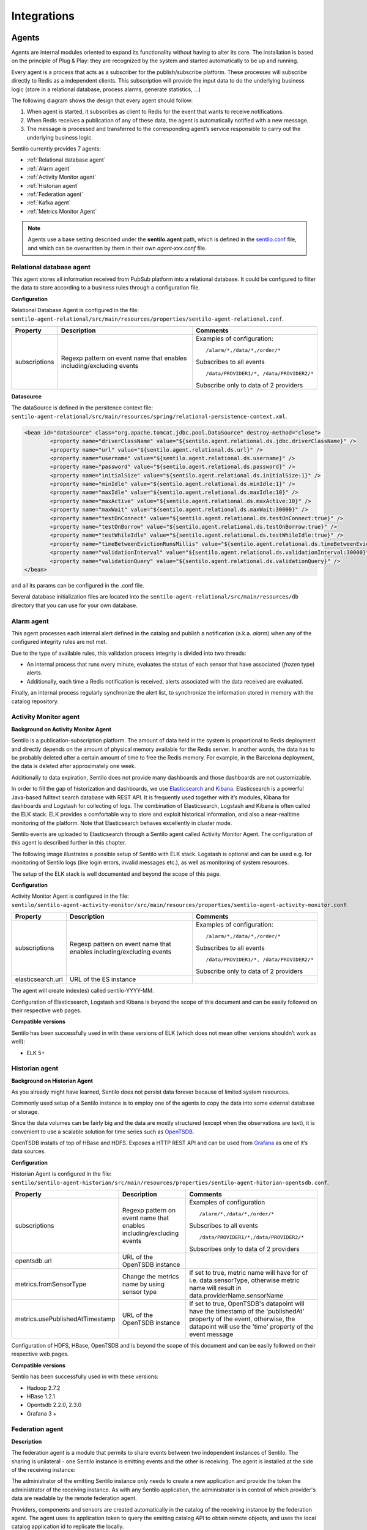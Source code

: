 Integrations
============

Agents
------

Agents are internal modules oriented to expand its functionality without
having to alter its core. The installation is based on the principle of
Plug & Play: they are recognized by the system and started automatically
to be up and running.

Every agent is a process that acts as a subscriber for the
publish/subscribe platform. These processes will subscribe directly to
Redis as a independent clients. This subscription will provide the input
data to do the underlying business logic (store in a relational
database, process alarms, generate statistics, …)

The following diagram shows the design that every agent should follow:

.. image:: _static/images/integrations/arch6.jpg

1. When agent is started, it subscribes as client to Redis for the event
   that wants to receive notifications.
2. When Redis receives a publication of any of these data, the agent is
   automatically notified with a new message.
3. The message is processed and transferred to the corresponding agent’s
   service responsible to carry out the underlying business logic.

Sentilo currently provides 7 agents:

- :ref:`Relational database agent`
- :ref:`Alarm agent`
- :ref:`Activity Monitor agent`
- :ref:`Historian agent`
- :ref:`Federation agent`
- :ref:`Kafka agent`
- :ref:`Metrics Monitor Agent`

.. note::

   Agents use a base setting described under the **sentilo.agent** path, which 
   is defined in the `sentilo.conf <./setup.html#default-settings>`__ file, 
   and which can be overwritten by them in their own *agent-xxx.conf* file.


Relational database agent
~~~~~~~~~~~~~~~~~~~~~~~~~

This agent stores all information received from PubSub platform into a
relational database. It could be configured to filter the data to store
according to a business rules through a configuration file.

**Configuration**

Relational Database Agent is configured in the file:
:literal:`sentilo-agent-relational/src/main/resources/properties/sentilo-agent-relational.conf`.

+-----------------------+-----------------------+-----------------------------------------+
| Property              | Description           | Comments                                |
+=======================+=======================+=========================================+
| subscriptions         | Regexp pattern on     | Examples of configuration:              |
|                       | event name that       | ::                                      |
|                       | enables               |                                         |
|                       | including/excluding   |                                         |
|                       | events                |    /alarm/*,/data/*,/order/*            |
|                       |                       |                                         |
|                       |                       | Subscribes to all events                |
|                       |                       | ::                                      |
|                       |                       |                                         |
|                       |                       |    /data/PROVIDER1/*, /data/PROVIDER2/* |
|                       |                       |                                         |
|                       |                       |                                         |
|                       |                       | Subscribe only to data of 2 providers   |
|                       |                       |                                         |
+-----------------------+-----------------------+-----------------------------------------+

**Datasource**

The dataSource is defined in the persitence context file:
:literal:`sentilo-agent-relational/src/main/resources/spring/relational-persistence-context.xml`.

.. code:: xml

	<bean id="dataSource" class="org.apache.tomcat.jdbc.pool.DataSource" destroy-method="close">
		<property name="driverClassName" value="${sentilo.agent.relational.ds.jdbc.driverClassName}" />
		<property name="url" value="${sentilo.agent.relational.ds.url}" />
		<property name="username" value="${sentilo.agent.relational.ds.username}" />
		<property name="password" value="${sentilo.agent.relational.ds.password}" />
		<property name="initialSize" value="${sentilo.agent.relational.ds.initialSize:1}" />
		<property name="minIdle" value="${sentilo.agent.relational.ds.minIdle:1}" />
		<property name="maxIdle" value="${sentilo.agent.relational.ds.maxIdle:10}" />
		<property name="maxActive" value="${sentilo.agent.relational.ds.maxActive:10}" />
		<property name="maxWait" value="${sentilo.agent.relational.ds.maxWait:30000}" />
		<property name="testOnConnect" value="${sentilo.agent.relational.ds.testOnConnect:true}" />
		<property name="testOnBorrow" value="${sentilo.agent.relational.ds.testOnBorrow:true}" />
		<property name="testWhileIdle" value="${sentilo.agent.relational.ds.testWhileIdle:true}" />
		<property name="timeBetweenEvictionRunsMillis" value="${sentilo.agent.relational.ds.timeBetweenEvictionRunsMillis:10000}" />
		<property name="validationInterval" value="${sentilo.agent.relational.ds.validationInterval:30000}" />
		<property name="validationQuery" value="${sentilo.agent.relational.ds.validationQuery}" />
	</bean>

and all its params can be configured in the .conf file.

Several database initialization files are located into the 
:literal:`sentilo-agent-relational/src/main/resources/db` directory that you can use for your own database.


Alarm agent
~~~~~~~~~~~

This agent processes each internal alert defined in the catalog and
publish a notification (a.k.a. *alarm*) when any of the configured
integrity rules are not met.

Due to the type of available rules, this validation process integrity is
divided into two threads:

-  An internal process that runs every minute, evaluates the status of
   each sensor that have associated (*frozen* type) alerts.
-  Additionally, each time a Redis notification is received, alerts
   associated with the data received are evaluated.

Finally, an internal process regularly synchronize the alert list, to
synchronize the information stored in memory with the catalog
repository.

Activity Monitor agent
~~~~~~~~~~~~~~~~~~~~~~

**Background on Activity Monitor Agent**

Sentilo is a publication-subscription platform. The amount of data held
in the system is proportional to Redis deployment and directly depends
on the amount of physical memory available for the Redis server. In
another words, the data has to be probably deleted after a certain
amount of time to free the Redis memory. For example, in the Barcelona
deployment, the data is deleted after approximately one week.

Additionally to data expiration, Sentilo does not provide many
dashboards and those dashboards are not customizable.

In order to fill the gap of historization and dashboards, we use
`Elasticsearch <https://www.elastic.co/products/elasticsearch>`__ and
`Kibana <https://www.elastic.co/products/kibana>`__. Elasticsearch is a
powerful Java-based fulltext search database with REST API. It is
frequently used together with it’s modules, Kibana for dashboards and
Logstash for collecting of logs. The combination of Elasticsearch,
Logstash and Kibana is often called the ELK stack. ELK provides a
comfortable way to store and exploit historical information, and also a
near-realtime monitoring of the platform. Note that Elasticsearch
behaves excellently in cluster mode.

Sentilo events are uploaded to Elasticsearch through a Sentilo agent
called Activity Monitor Agent. The configuration of this agent is
described further in this chapter.

The following image illustrates a possible setup of Sentilo with ELK
stack. Logstash is optional and can be used e.g. for monitoring of
Sentilo logs (like login errors, invalid messages etc.), as well as
monitoring of system resources.

.. image:: _static/images/monitorization/sentilo_monitoring_deployment.png

The setup of the ELK stack is well documented and beyond the scope of
this page.

**Configuration**

Activity Monitor Agent is configured in the file:
:literal:`sentilo/sentilo-agent-activity-monitor/src/main/resources/properties/sentilo-agent-activity-monitor.conf`.


+-----------------------+-----------------------+-----------------------------------------+
| Property              | Description           | Comments                                |
+=======================+=======================+=========================================+
| subscriptions         | Regexp pattern on     | Examples of configuration:              |
|                       | event name that       | ::                                      |
|                       | enables               |                                         |
|                       | including/excluding   |                                         |
|                       | events                |    /alarm/*,/data/*,/order/*            |
|                       |                       |                                         |
|                       |                       | Subscribes to all events                |
|                       |                       | ::                                      |
|                       |                       |                                         |
|                       |                       |    /data/PROVIDER1/*, /data/PROVIDER2/* |
|                       |                       |                                         |
|                       |                       |                                         |
|                       |                       | Subscribe only to data of 2 providers   |
|                       |                       |                                         |
+-----------------------+-----------------------+-----------------------------------------+
| elasticsearch.url     | URL of the ES         |                                         |
|                       | instance              |                                         |
+-----------------------+-----------------------+-----------------------------------------+

The agent will create index(es) called sentilo-YYYY-MM.

Configuration of Elasticsearch, Logstash and Kibana is beyond the scope
of this document and can be easily followed on their respective web
pages.

**Compatible versions**

Sentilo has been successfully used in with these versions of ELK (which
does not mean other versions shouldn’t work as well):

-  ELK 5+


Historian agent
~~~~~~~~~~~~~~~

**Background on Historian Agent**

As you already might have learned, Sentilo does not persist data forever
because of limited system resources.

Commonly used setup of a Sentilo instance is to employ one of the agents
to copy the data into some external database or storage.

Since the data volumes can be fairly big and the data are mostly
structured (except when the observations are text), it is convenient to
use a scalable solution for time series such as
`OpenTSDB <http://opentsdb.net/>`__.

OpenTSDB installs of top of HBase and HDFS. Exposes a HTTP REST API and
can be used from `Grafana <http://grafana.org/>`__ as one of it’s
data sources.

**Configuration**

Historian Agent is configured in the file:
:literal:`sentilo/sentilo-agent-historian/src/main/resources/properties/sentilo-agent-hitorian-opentsdb.conf`.

+---------------------------------+-----------------------+---------------------------------------------------------+
| Property                        | Description           | Comments                                                |
+=================================+=======================+=========================================================+
| subscriptions                   | Regexp pattern on     | Examples of configuration                               |
|                                 | event name that       | ::                                                      |
|                                 | enables               |                                                         |
|                                 | including/excluding   |    /alarm/*,/data/*,/order/*                            |
|                                 | events                |                                                         |
|                                 |                       |                                                         |
|                                 |                       | Subscribes to all events                                |
|                                 |                       | ::                                                      |
|                                 |                       |                                                         |
|                                 |                       | /data/PROVIDER1/*,/data/PROVIDER2/*                     |
|                                 |                       |                                                         |
|                                 |                       | Subscribes only to                                      |
|                                 |                       | data of 2 providers                                     |
|                                 |                       |                                                         |
+---------------------------------+-----------------------+---------------------------------------------------------+
| opentsdb.url                    | URL of the OpenTSDB   |                                                         |
|                                 | instance              |                                                         |
+---------------------------------+-----------------------+---------------------------------------------------------+
| metrics.fromSensorType          | Change the metrics    | If set to true, metric name will have                   |
|                                 | name by using sensor  | for of i.e. data.sensorType, otherwise                  |
|                                 | type                  | metric name will result in data.providerName.sensorName |
+---------------------------------+-----------------------+---------------------------------------------------------+
| metrics.usePublishedAtTimestamp | URL of the OpenTSDB   | If set to true, OpenTSDB's datapoint will have the      |
|                                 | instance              | timestamp of the 'publishedAt' property of the event,   |
|                                 |                       | otherwise, the datapoint will use the 'time' property   |
|                                 |                       | of the event message                                    |
+---------------------------------+-----------------------+---------------------------------------------------------+


Configuration of HDFS, HBase, OpenTSDB and is beyond the scope of this
document and can be easily followed on their respective web pages.

**Compatible versions**

Sentilo has been successfully used in with these versions:

-  Hadoop 2.7.2
-  HBase 1.2.1
-  Opentsdb 2.2.0, 2.3.0
-  Grafana 3 +



Federation agent
~~~~~~~~~~~~~~~~

**Description**

The federation agent is a module that permits to share events between two independent instances of Sentilo.
The sharing is unilateral - one Sentilo instance is emitting events and the other is receiving.
The agent is installed at the side of the receiving instance:

.. image:: _static/images/integrations/sentilo_federation.png

The administrator of the emitting Sentilo instance only needs to create a new application and provide the token the
administrator of the receiving instance.
As with any Sentilo application, the administrator is in control of which provider's data are readable by the remote federation agent.

Providers, components and sensors are created automatically in the catalog of the receiving instance by the federation agent.
The agent uses its application token to query the emitting catalog API to obtain remote objects, and uses the local catalog
application id to replicate the locally.

The federation agent creates subscriptions on data it has permission. It creates a HTTP endpoint and tells the emitting instance
to forward the events to this endpoint URL.


**Configuration**

Federation Agent's configuration is in file
:literal:`sentilo/sentilo-agent-federation/src/main/resources/properties/sentilo-agent-federation.conf`.

+----------------------------------------------------+---------------------------------------+----------------------------------------------------------------------------------------------------------+
| Property                                           | Default Value                         | Description                                                                                              |
+====================================================+=======================================+==========================================================================================================+
| server.port                                        | 8082                                  | Agent's HTTP port                                                                                        |
+----------------------------------------------------+---------------------------------------+----------------------------------------------------------------------------------------------------------+
| sentilo.agent.federation.api_server.local.endpoint | http://127.0.0.1:8081                 | Endpoint of the local API Server instance                                                                |
+----------------------------------------------------+---------------------------------------+----------------------------------------------------------------------------------------------------------+
| federation.subscription.endpoint                   | http://localhost:8082/data/federated/ | Agent URL that will be used in subscriptions in the remote Sentilo instance.                             |
+----------------------------------------------------+---------------------------------------+----------------------------------------------------------------------------------------------------------+
| federation.subscription.secret.key.callback        | secret-callback-key-change-it         | HMAC secret used for incoming subscription.                                                              |
+----------------------------------------------------+---------------------------------------+----------------------------------------------------------------------------------------------------------+
| federation.subscription.max.retries                | 3                                     | Number of retries used for subscription                                                                  |
+----------------------------------------------------+---------------------------------------+----------------------------------------------------------------------------------------------------------+
| federation.subscription.max.delay                  | 5                                     | Delay used for subscription                                                                              |
+----------------------------------------------------+---------------------------------------+----------------------------------------------------------------------------------------------------------+

Further configuration of the agent is available in the "Federation services" menu.

The menu is available when running Tomcat with the option:

::

   -Dsentilo.federation.enabled=true

The "Client application token" input is the token created in the emitting Sentilo instance:

.. image:: _static/images/integrations/catalog-federation-config.png



Kafka agent
~~~~~~~~~~~

**Description**

The Kafka agent publishes Sentilo events to Kafka.


**Configuration**

Kafka Agent's configuration is in file
:literal:`sentilo/sentilo-agent-kafka/src/main/resources/properties/sentilo-agent-kafka.conf`.

+-------------------------------------+-----------------------+-----------------------------------------------------------------------------------------------------+
| Property                            | Default Value         | Description                                                                                         |
+=====================================+=======================+=====================================================================================================+
| kafka.bootstrap.servers             | localhost:9092        | Comma-separated list of Kafka brokers                                                               |
+-------------------------------------+-----------------------+-----------------------------------------------------------------------------------------------------+
| zookeeper.nodes                     | localhost:2181        | Comma-separated list of Zookeeper nodes                                                             |
+-------------------------------------+-----------------------+-----------------------------------------------------------------------------------------------------+
| kafka.request.timeout.ms            | 30000                 |                                                                                                     |
+-------------------------------------+-----------------------+-----------------------------------------------------------------------------------------------------+
| kafka.linger.ms                     | 100                   | Milliseconds before the contents of buffer are sent or until batch fills up, whichever comes first. |
+-------------------------------------+-----------------------+-----------------------------------------------------------------------------------------------------+
| kafka.batch.size                    | 20000                 | Number of bytes of internal buffer. If the size fills up before , contents are sent to Kafka, .     |
|                                     |                       |                                                                                                     |
|                                     |                       | Otherwise contents are sent once kafka.linger.ms passed.                                            |
+-------------------------------------+-----------------------+-----------------------------------------------------------------------------------------------------+
| sentilo.agent.kafka.topic.prefix    | sentilo               | Topics in Kafka will start with following prefix. May be left blank                                 |
+-------------------------------------+-----------------------+-----------------------------------------------------------------------------------------------------+
| sentilo.agent.kafka.topic.separator | .                     | The compound name of topic in Kafka will be separated with this string.                             |
+-------------------------------------+-----------------------+-----------------------------------------------------------------------------------------------------+
| sentilo.agent.kafka.topic.nameMode  | topicPerSensor        | Possible values of topicNameMode for the "data" event type:                                         |
|                                     |                       | * topicPerSensor: sentilo.data.providerName.sensorName                                              |
|                                     |                       | * topicPerProvider: sentilo.data.providerName                                                       |
|                                     |                       | * topicPerSensorType: sentilo.data.temperature                                                      |
|                                     |                       | * topicPerMessageType: sentilo.data                                                                 |
|                                     |                       | * singleTopic: sentilo                                                                              |
|                                     |                       |                                                                                                     |
+-------------------------------------+-----------------------+-----------------------------------------------------------------------------------------------------+
| subscriptions                       | Regexp pattern on     | Examples of configuration                                                                           |
|                                     | event name that       | ::                                                                                                  |
|                                     | enables               |                                                                                                     |
|                                     | including/excluding   |    /alarm/*,/data/*,/order/*                                                                        |
|                                     | events                |                                                                                                     |
|                                     |                       |                                                                                                     |
|                                     |                       | Subscribes to all events                                                                            |
|                                     |                       | ::                                                                                                  |
|                                     |                       |                                                                                                     |
|                                     |                       | /data/PROVIDER1/*,/data/PROVIDER2/*                                                                 |
|                                     |                       |                                                                                                     |
|                                     |                       | Subscribes only to                                                                                  |
|                                     |                       | data of 2 providers                                                                                 |
|                                     |                       |                                                                                                     |
+-------------------------------------+-----------------------+-----------------------------------------------------------------------------------------------------+
                                                                                                                                                              
**Compatible versions**                                                                                                                                       

Sentilo has been successfully used in with these versions:

-  Kafka 0.11.0
-  Kafka 0.10.2


Metrics Monitor Agent
~~~~~~~~~~~~~~~~~~~~~

The agent persists internal Sentilo metrics, such as memory usage or number of threads and persists them in Elasticsearch.

Elasticsearch template definition for this agent is located in
:literal:`/sentilo-agent-metrics-monitor/src/main/resources/elasticsearch`.
The template name is *sentilo-metrics* and the index pattern created by the agent is *sentilo-metrics**.

The configuration :literal:`/sentilo/sentilo-agent-metrics-monitor/src/main/resources/properties/sentilo-agent-metrics.conf`
and it's same as for the `Activity Monitor Agent`_. Example configuration:

.. code:: properties

   # Endpoint for elasticsearch
   elasticsearch.url=http://localhost:9200

   # Properties to configure the index process
   sentilo.agent.batch.size=1


Clients
-------

Node-red
~~~~~~~~

`Node-RED <https://nodered.org>`__ is a visual programming platform ideal for non-complex integrations and prototyping.

Sentilo plugin is available in Node-RED's marketplace. 

Simply search for "sentilo" in Palette configuration:

.. image:: _static/images/integrations/sentilo-nodered-installation.png

Following nodes should appear in the nodes palette:

.. image:: _static/images/integrations/sentilo-nodered.png

Now, you should be able to use Sentilo from Node-RED. For example:

.. image:: _static/images/integrations/sentilo-nodered2.png

The package contains documentation on how to use Sentilo nodes.
More info at the `Sentilo library page at Node-RED website  https://flows.nodered.org/node/node-red-contrib-sentilo`__.

NodeJS
~~~~~~
.. image:: _static/images/integrations/node-js.png
   :height: 140px
   :target: https://github.com/sentilo/sentilo-client-nodejs

We provide a `Node.js <https://nodejs.org/es/>`__ client library that facilitate access to the Sentilo API. The library is no yet a npm package,
but you can still use easily. Lastest version of this library is tested with Node 10 and 12.

More information is in this repository: https://github.com/sentilo/sentilo-client-nodejs

There is also a `tutorial <./tutorials/raspberrypi_tutorial.html>`__ on how to use this library with Raspberry Pi and GPIO with javascript.

Java Client
~~~~~~~~~~~
.. image:: _static/images/integrations/java_logo.jpg
   :width: 202px
   :height: 113px

Sentilo platform includes a Maven artifact :literal:`sentilo-platform-client-java`.
Its source code is `here <https://github.com/sentilo/sentilo/tree/master/sentilo-platform-client-java>`__.
This library is used internally by Sentilo and its agents.

You can check the tutorial of `how to create creating sample web application /tutorials/java_client_tutorial.html`__.
The example uses Spring MVC and can be deployed on a Tomcat.
The code of this tutorial is available at https://github.com/sentilo/sentilo-client-sample-java .

Regardless of the example, the library can be used in any Java application.
Its dependencies are tiny and is framework-agnostic.


Arduino
~~~~~~~
.. image:: _static/images/integrations/arduino.png
   :width: 340px
   :height: 230px
   :target: https://github.com/sentilo/sentilo-client-arduino

Arduino client HTTP Request library is available here: https://github.com/sentilo/sentilo-client-arduino

There's also `a tutorial on Arduino with Sentilo </tutorials/arduino_tutorial.html>`__.
The source code for the tutorial is available here: https://github.com/sentilo/sentilo-client-arduino


Cloud
-----

AWS S3
~~~~~~

The `AWS S3 <https://aws.amazon.com/s3/>`__ can be used together with Sentilo, if your solution needs
to upload files such as audio snippets, images or files in general.

Sensor can publish links to multimedia files. If these links are always public, catalog will preview them without any additional configuration.

If these media links are private and managed by S3, catalog needs these properties in the file :literal:`sentilo-catalog.conf`:

+-----------------------------------+------------------+-----------------------------------------------------------------------------------------------------------------------------------------------------------------------------------------------------------------------------------------------------------------------+
| Property                          | Default Value    | Description                                                                                                                                                                                                                                                           |
+===================================+==================+=======================================================================================================================================================================================================================================================================+
| sentilo.s3.url.accepted.schemes   | empty            | The communication protocol schememes accepted (p.e. http,https), or empty or commented line for all schemes                																																			 |
+-----------------------------------+------------------+-----------------------------------------------------------------------------------------------------------------------------------------------------------------------------------------------------------------------------------------------------------------------+
| sentilo.s3.endpoints              | empty            | Base URL that is managed by Sentilo. All links uploaded to Sentilo that begin with this URL will be treated as private links and the Catalog will try to login with its credentials to provide a preview of the file. For example: https://s3-eu-west-3.amazonaws.com |
+-----------------------------------+------------------+-----------------------------------------------------------------------------------------------------------------------------------------------------------------------------------------------------------------------------------------------------------------------+

.. note::

   Sentilo is is currently using path-style API requests.


.. note::

   Sentilo is probably compatible with variety of S3-like platforms on the market that implement the S3 interface.

In the end, you will be able to visualize private links in S3, for example:

.. image:: _static/images/integrations/catalog-s3-audio-preview.png

